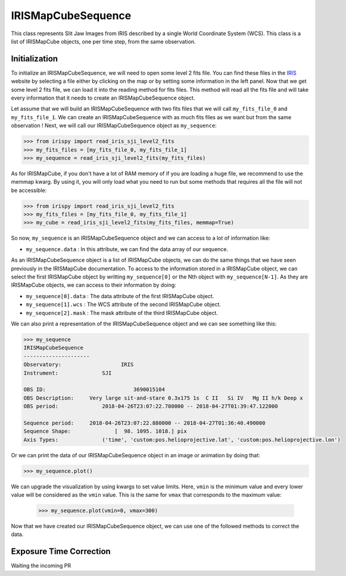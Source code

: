===================
IRISMapCubeSequence
===================

This class represents Slit Jaw Images from IRIS described by a single World Coordinate
System (WCS). This class is a list of IRISMapCube objects, one per time step, from the
same observation.

Initialization
--------------

To initialize an IRISMapCubeSequence, we will need to open some level 2 fits file.
You can find these files in the IRIS_ website by selecting a file either by clicking
on the map or by setting some information in the left panel. Now that we get some level 2
fits file, we can load it into the reading method for fits files. This method will read
all the fits file and will take every information that it needs to create an
IRISMapCubeSequence object.

Let assume that we will build an IRISMapCubeSequence with two fits files that we will
call ``my_fits_file_0`` and ``my_fits_file_1``. We can create an IRISMapCubeSequence
with as much fits files as we want but from the same observation ! Next, we will call
our IRISMapCubeSequence object as ``my_sequence``:

.. code-block:: python

    >>> from irispy import read_iris_sji_level2_fits
    >>> my_fits_files = [my_fits_file_0, my_fits_file_1]
    >>> my_sequence = read_iris_sji_level2_fits(my_fits_files)

As for IRISMapCube, if you don't have a lot of RAM memory of if you are loading a huge file,
we recommend to use the memmap kwarg. By using it, you will only load what you need to run
but some methods that requires all the file will not be accessible:

.. code-block:: python

    >>> from irispy import read_iris_sji_level2_fits
    >>> my_fits_files = [my_fits_file_0, my_fits_file_1]
    >>> my_cube = read_iris_sji_level2_fits(my_fits_files, memmap=True)

So now, ``my_sequence`` is an IRISMapCubeSequence object and we can access to a lot of
information like:

- ``my_sequence.data`` : In this attribute, we can find the data array of our sequence.

As an IRISMapCubeSequence object is a list of IRISMapCube objects, we can do the same things
that we have seen previously in the IRISMapCube documentation. To access to the information
stored in a IRISMapCube object, we can select the first IRISMapCube object by writting
``my_sequence[0]`` or the Nth object with ``my_sequence[N-1]``. As they are IRISMapCube
objects, we can access to their information by doing:

- ``my_sequence[0].data`` : The data attribute of the first IRISMapCube object.
- ``my_sequence[1].wcs`` : The WCS attribute of the second IRISMapCube object.
- ``my_sequence[2].mask`` : The mask attribute of the third IRISMapCube object.

We can also print a representation of the IRISMapCubeSequence object and we can see
something like this:

.. code-block:: python

    >>> my_sequence
    IRISMapCubeSequence
    ---------------------
    Observatory:		   IRIS
    Instrument:		     SJI

    OBS ID:			       3690015104
    OBS Description:	 Very large sit-and-stare 0.3x175 1s  C II   Si IV   Mg II h/k Deep x
    OBS period:		     2018-04-26T23:07:22.780000 -- 2018-04-27T01:39:47.122000

    Sequence period:	 2018-04-26T23:07:22.880000 -- 2018-04-27T01:36:40.490000
    Sequence Shape:		 [  98. 1095. 1018.] pix
    Axis Types:		     ('time', 'custom:pos.helioprojective.lat', 'custom:pos.helioprojective.lon')

Or we can print the data of our IRISMapCubeSequence object in an image or animation
by doing that:

.. code-block:: python

    >>> my_sequence.plot()

We can upgrade the visualization by using kwargs to set value limits. Here, ``vmin`` is
the minimum value and every lower value will be considered as the ``vmin`` value.
This is the same for ``vmax`` that corresponds to the maximum value:

   .. code-block:: python

    >>> my_sequence.plot(vmin=0, vmax=300)

Now that we have created our IRISMapCubeSequence object, we can use one of the followed methods
to correct the data.

Exposure Time Correction
------------------------

Waiting the incoming PR

.. _IRIS: http://iris.lmsal.com/search/
